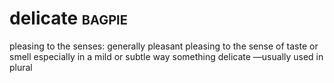 * delicate :bagpie:
pleasing to the senses:
generally pleasant
pleasing to the sense of taste or smell especially in a mild or subtle way
something delicate —usually used in plural
